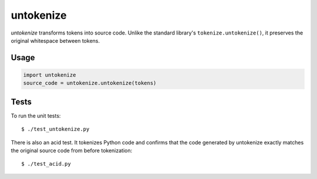 ============
untokenize
============

*untokenize* transforms tokens into source code. Unlike the standard library's
``tokenize.untokenize()``, it preserves the original whitespace between tokens.

.. image:: https://travis-ci.org/myint/untokenize.png?branch=master
    :target: https://travis-ci.org/myint/untokenize
    :alt: Build status


Usage
=====

.. code-block:: python

    import untokenize
    source_code = untokenize.untokenize(tokens)


Tests
=====

To run the unit tests::

    $ ./test_untokenize.py

There is also an acid test. It tokenizes Python code and confirms that the code
generated by untokenize exactly matches the original source code from before
tokenization::

    $ ./test_acid.py



